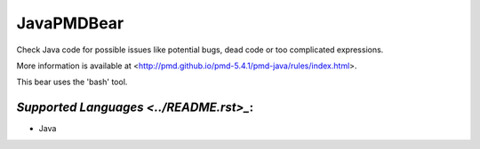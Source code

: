 **JavaPMDBear**
===============

Check Java code for possible issues like potential bugs, dead code or too
complicated expressions.

More information is available at
<http://pmd.github.io/pmd-5.4.1/pmd-java/rules/index.html>.

This bear uses the 'bash' tool.

`Supported Languages <../README.rst>_`:
-----

* Java

